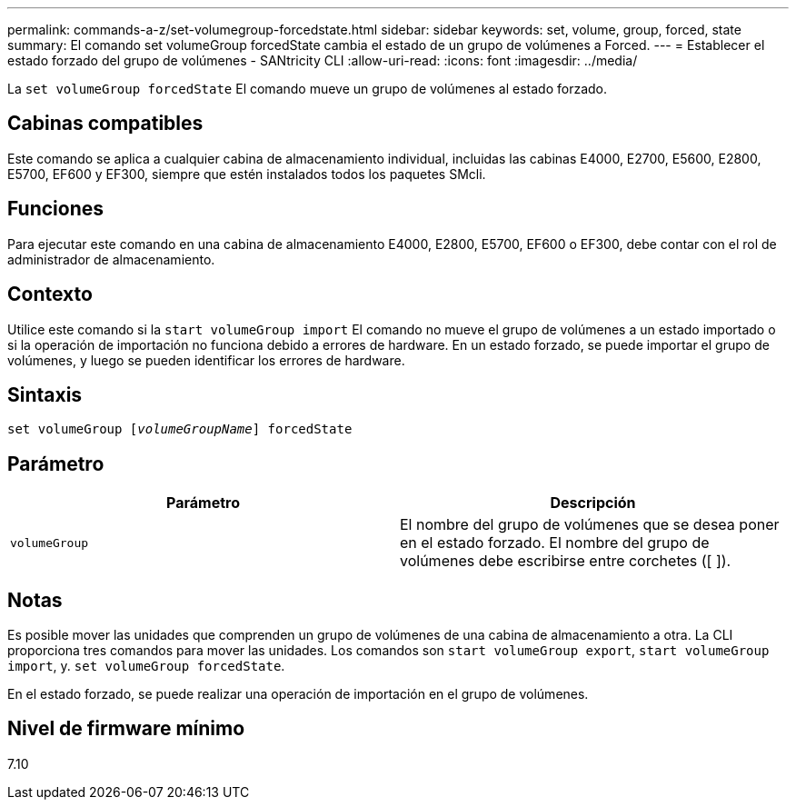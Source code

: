 ---
permalink: commands-a-z/set-volumegroup-forcedstate.html 
sidebar: sidebar 
keywords: set, volume, group, forced, state 
summary: El comando set volumeGroup forcedState cambia el estado de un grupo de volúmenes a Forced. 
---
= Establecer el estado forzado del grupo de volúmenes - SANtricity CLI
:allow-uri-read: 
:icons: font
:imagesdir: ../media/


[role="lead"]
La `set volumeGroup forcedState` El comando mueve un grupo de volúmenes al estado forzado.



== Cabinas compatibles

Este comando se aplica a cualquier cabina de almacenamiento individual, incluidas las cabinas E4000, E2700, E5600, E2800, E5700, EF600 y EF300, siempre que estén instalados todos los paquetes SMcli.



== Funciones

Para ejecutar este comando en una cabina de almacenamiento E4000, E2800, E5700, EF600 o EF300, debe contar con el rol de administrador de almacenamiento.



== Contexto

Utilice este comando si la `start volumeGroup import` El comando no mueve el grupo de volúmenes a un estado importado o si la operación de importación no funciona debido a errores de hardware. En un estado forzado, se puede importar el grupo de volúmenes, y luego se pueden identificar los errores de hardware.



== Sintaxis

[source, cli, subs="+macros"]
----
set volumeGroup pass:quotes[[_volumeGroupName_]] forcedState
----


== Parámetro

[cols="2*"]
|===
| Parámetro | Descripción 


 a| 
`volumeGroup`
 a| 
El nombre del grupo de volúmenes que se desea poner en el estado forzado. El nombre del grupo de volúmenes debe escribirse entre corchetes ([ ]).

|===


== Notas

Es posible mover las unidades que comprenden un grupo de volúmenes de una cabina de almacenamiento a otra. La CLI proporciona tres comandos para mover las unidades. Los comandos son `start volumeGroup export`, `start volumeGroup import`, y. `set volumeGroup forcedState`.

En el estado forzado, se puede realizar una operación de importación en el grupo de volúmenes.



== Nivel de firmware mínimo

7.10
